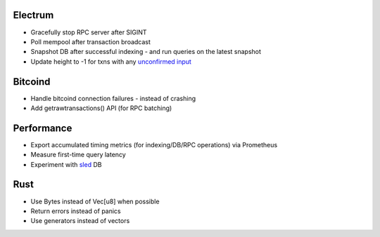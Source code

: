 Electrum
========
* Gracefully stop RPC server after SIGINT
* Poll mempool after transaction broadcast
* Snapshot DB after successful indexing - and run queries on the latest snapshot
* Update height to -1 for txns with any `unconfirmed input <https://electrumx.readthedocs.io/en/latest/protocol-basics.html#status>`_

Bitcoind
========
* Handle bitcoind connection failures - instead of crashing
* Add getrawtransactions() API (for RPC batching)

Performance
===========
* Export accumulated timing metrics (for indexing/DB/RPC operations) via Prometheus
* Measure first-time query latency
* Experiment with `sled <https://github.com/spacejam/sled>`_ DB

Rust
====
* Use Bytes instead of Vec[u8] when possible
* Return errors instead of panics
* Use generators instead of vectors
